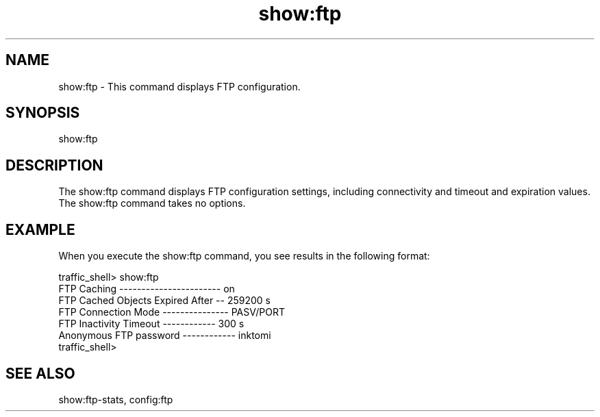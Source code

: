 .\"  Licensed to the Apache Software Foundation (ASF) under one .\"
.\"  or more contributor license agreements.  See the NOTICE file .\"
.\"  distributed with this work for additional information .\"
.\"  regarding copyright ownership.  The ASF licenses this file .\"
.\"  to you under the Apache License, Version 2.0 (the .\"
.\"  "License"); you may not use this file except in compliance .\"
.\"  with the License.  You may obtain a copy of the License at .\"
.\" .\"
.\"      http://www.apache.org/licenses/LICENSE-2.0 .\"
.\" .\"
.\"  Unless required by applicable law or agreed to in writing, software .\"
.\"  distributed under the License is distributed on an "AS IS" BASIS, .\"
.\"  WITHOUT WARRANTIES OR CONDITIONS OF ANY KIND, either express or implied. .\"
.\"  See the License for the specific language governing permissions and .\"
.\"  limitations under the License. .\"
.TH "show:ftp"
.SH NAME
show:ftp \- This command displays FTP configuration.
.SH SYNOPSIS
show:ftp
.SH DESCRIPTION
The show:ftp command displays FTP configuration settings, including connectivity 
and timeout and expiration values. The show:ftp command takes no options.
.SH EXAMPLE
.PP
When you execute the show:ftp command, you see results in the following format:
.PP
.nf
traffic_shell> show:ftp
FTP Caching ----------------------- on
FTP Cached Objects Expired After -- 259200 s
FTP Connection Mode --------------- PASV/PORT
FTP Inactivity Timeout ------------ 300 s
Anonymous FTP password ------------ inktomi
traffic_shell>
.SH "SEE ALSO"
show:ftp-stats, config:ftp
